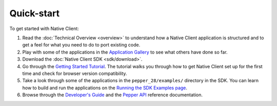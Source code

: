 .. _quick-start:

###########
Quick-start
###########

To get started with Native Client:

1. Read the :doc:`Technical Overview <overview>` to understand how a Native
   Client application is structured and to get a feel for what you need to do
   to port existing code.
2. Play with some of the applications in the `Application Gallery
   <https://developers.google.com/native-client/community/application-gallery>`_
   to see what others have done so far.
3. Download the :doc:`Native Client SDK <sdk/download>`.
4. Go through the `Getting Started Tutorial
   <https://developers.google.com/native-client/devguide/tutorial>`_. The
   tutorial walks you through how to get Native Client set up for the first
   time and check for browser version compatibility.
5. Take a look through some of the applications in the ``pepper_28/examples/``
   directory in the SDK. You can learn how to build and run the applications
   on the `Running the SDK Examples page
   <https://developers.google.com/native-client/sdk/sdk-examples>`_.
6. Browse through the `Developer's Guide
   <https://developers.google.com/native-client/devguide>`_ and the `Pepper
   API <https://developers.google.com/native-client/peppercpp/>`_ reference
   documentation.
